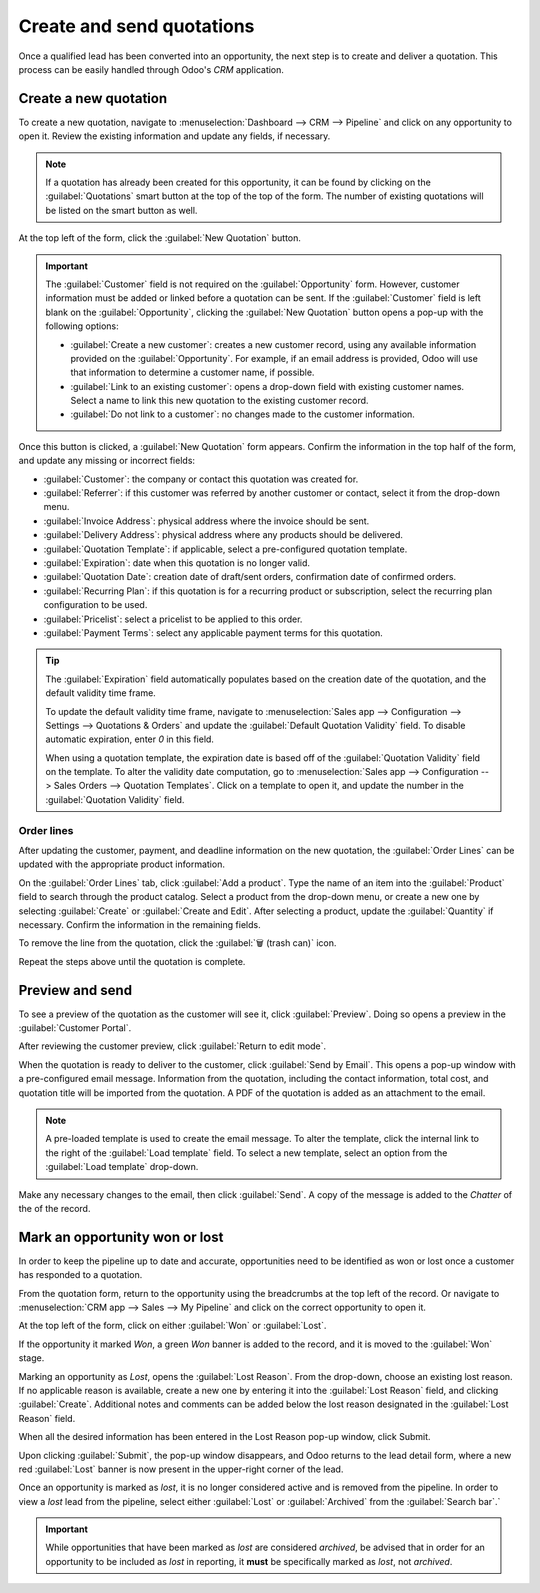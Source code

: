 ==========================
Create and send quotations
==========================

Once a qualified lead has been converted into an opportunity, the next step is to create and deliver
a quotation. This process can be easily handled through Odoo's *CRM* application.

Create a new quotation
======================

To create a new quotation, navigate to :menuselection:`Dashboard --> CRM --> Pipeline` and click on
any opportunity to open it. Review the existing information and update any fields, if necessary.

.. note::
   If a quotation has already been created for this opportunity, it can be found by clicking on the
   :guilabel:`Quotations` smart button at the top of the top of the form. The number of existing
   quotations will be listed on the smart button as well.

At the top left of the form, click the :guilabel:`New Quotation` button.

.. image:: send_quotes/send-quotes-new-button.png
   :align: center
   :alt: Qualified lead form with New Quotation button emphasized.

.. important::
   The :guilabel:`Customer` field is not required on the :guilabel:`Opportunity` form. However,
   customer information must be added or linked before a quotation can be sent. If the
   :guilabel:`Customer` field is left blank on the :guilabel:`Opportunity`, clicking the
   :guilabel:`New Quotation` button opens a pop-up with the following options\ :

   - :guilabel:`Create a new customer`: creates a new customer record, using any available
     information provided on the :guilabel:`Opportunity`. For example, if an email address is
     provided, Odoo will use that information to determine a customer name, if possible.
   - :guilabel:`Link to an existing customer`: opens a drop-down field with existing customer names.
     Select a name to link this new quotation to the existing customer record.
   - :guilabel:`Do not link to a customer`: no changes made to the customer information.

Once this button is clicked, a :guilabel:`New Quotation` form appears. Confirm the information in
the top half of the form, and update any missing or incorrect fields:

- :guilabel:`Customer`: the company or contact this quotation was created for.
- :guilabel:`Referrer`: if this customer was referred by another customer or contact, select it from
  the drop-down menu.
- :guilabel:`Invoice Address`: physical address where the invoice should be sent.
- :guilabel:`Delivery Address`: physical address where any products should be delivered.
- :guilabel:`Quotation Template`: if applicable, select a pre-configured quotation template.
- :guilabel:`Expiration`: date when this quotation is no longer valid.
- :guilabel:`Quotation Date`: creation date of draft/sent orders, confirmation date of confirmed
  orders.
- :guilabel:`Recurring Plan`: if this quotation is for a recurring product or subscription, select
  the recurring plan configuration to be used.
- :guilabel:`Pricelist`: select a pricelist to be applied to this order.
- :guilabel:`Payment Terms`: select any applicable payment terms for this quotation.

.. image:: send_quotes/send-quotes-new-quotation.png
   :align: center
   :alt: Qualified lead form with New Quotation button emphasized.

.. tip::
   The :guilabel:`Expiration` field automatically populates based on the creation date of the
   quotation, and the default validity time frame.

   To update the default validity time frame, navigate to :menuselection:`Sales app -->
   Configuration --> Settings --> Quotations & Orders` and update the :guilabel:`Default Quotation
   Validity` field. To disable automatic expiration, enter `0` in this field.

   When using a quotation template, the expiration date is based off of the :guilabel:`Quotation
   Validity` field on the template. To alter the validity date computation, go to
   :menuselection:`Sales app --> Configuration --> Sales Orders --> Quotation Templates`. Click
   on a template to open it, and update the number in the :guilabel:`Quotation Validity` field.

Order lines
-----------

After updating the customer, payment, and deadline information on the new quotation, the
:guilabel:`Order Lines` can be updated with the appropriate product information.

On the :guilabel:`Order Lines` tab, click :guilabel:`Add a product`. Type the name of an item into
the :guilabel:`Product` field to search through the product catalog. Select a product from the
drop-down menu, or create a new one by selecting :guilabel:`Create` or :guilabel:`Create and Edit`.
After selecting a product, update the :guilabel:`Quantity` if necessary. Confirm the information in
the remaining fields.

To remove the line from the quotation, click the :guilabel:`🗑️ (trash can)` icon.

Repeat the steps above until the quotation is complete.

Preview and send
================

To see a preview of the quotation as the customer will see it, click :guilabel:`Preview`. Doing so
opens a preview in the :guilabel:`Customer Portal`.

After reviewing the customer preview, click :guilabel:`Return to edit mode`.

When the quotation is ready to deliver to the customer, click :guilabel:`Send by Email`. This opens
a pop-up window with a pre-configured email message. Information from the quotation, including the
contact information, total cost, and quotation title will be imported from the quotation. A PDF of
the quotation is added as an attachment to the email.

.. note::
   A pre-loaded template is used to create the email message. To alter the template, click the
   internal link to the right of the :guilabel:`Load template` field. To select a new template,
   select an option from the :guilabel:`Load template` drop-down.

Make any necessary changes to the email, then click :guilabel:`Send`. A copy of the message is added
to the *Chatter* of the of the record.

.. seealso::
   - `Quotation templates </applications/sales/sales/send_quotations/quote_template/>`_
   - `Optional products </applications/sales/sales/send_quotations/optional_products/>`_
   - `Quotation deadlines </applications/sales/sales/send_quotations/deadline/>`_

Mark an opportunity won or lost
===============================

In order to keep the pipeline up to date and accurate, opportunities need to be identified as won
or lost once a customer has responded to a quotation.

From the quotation form, return to the opportunity using the breadcrumbs at the top left of the
record. Or navigate to :menuselection:`CRM app --> Sales --> My Pipeline` and click on the correct
opportunity to open it.

At the top left of the form, click on either :guilabel:`Won` or :guilabel:`Lost`.

If the opportunity it marked *Won*, a green *Won* banner is added to the record, and it is moved to
the :guilabel:`Won` stage.

Marking an opportunity as *Lost*, opens the :guilabel:`Lost Reason`. From the drop-down, choose an
existing lost reason. If no applicable reason is available, create a new one by entering it into the
:guilabel:`Lost Reason` field, and clicking :guilabel:`Create`. Additional notes and comments can be
added below the lost reason designated in the :guilabel:`Lost Reason` field.

When all the desired information has been entered in the Lost Reason pop-up window, click Submit.

Upon clicking :guilabel:`Submit`, the pop-up window disappears, and Odoo returns to the lead detail
form, where a new red :guilabel:`Lost` banner is now present in the upper-right corner of the lead.

Once an opportunity is marked as *lost*, it is no longer considered active and is removed from the
pipeline. In order to view a *lost* lead from the pipeline, select either :guilabel:`Lost` or
:guilabel:`Archived` from the :guilabel:`Search bar`.`

.. important::
   While opportunities that have been marked as *lost* are considered *archived*, be advised that in
   order for an opportunity to be included as *lost* in reporting, it **must** be specifically
   marked as *lost*, not *archived*.

.. seealso::
   - `Manage lost opportunities </applications/sales/crm/pipeline/lost_opportunities>`_
